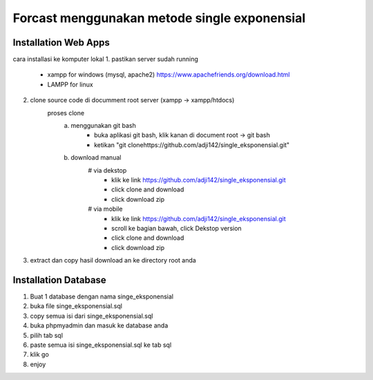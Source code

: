 ###################
Forcast menggunakan metode single exponensial
###################

*********************
Installation Web Apps
*********************

cara installasi ke komputer lokal
1. pastikan server sudah running
	- xampp for windows (mysql, apache2) https://www.apachefriends.org/download.html
	- LAMPP for linux
2. clone source code di documment root server (xampp -> xampp/htdocs)
	proses clone
		a. menggunakan git bash
			- buka aplikasi git bash, klik kanan di document root -> git bash
			- ketikan "git clonehttps://github.com/adji142/single_eksponensial.git"
		b. download manual
			# via dekstop
				- klik ke link https://github.com/adji142/single_eksponensial.git
				- click clone and download
				- click download zip
			# via mobile
				- klik ke link https://github.com/adji142/single_eksponensial.git
				- scroll ke bagian bawah, click Dekstop version
				- click clone and download
				- click download zip
3. extract dan copy hasil download an ke directory root anda

*********************
Installation Database
*********************

1. Buat 1 database dengan nama singe_eksponensial
2. buka file singe_eksponensial.sql
3. copy semua isi dari singe_eksponensial.sql
4. buka phpmyadmin dan masuk ke database anda
5. pilih tab sql
6. paste semua isi singe_eksponensial.sql ke tab sql
7. klik go
8. enjoy

